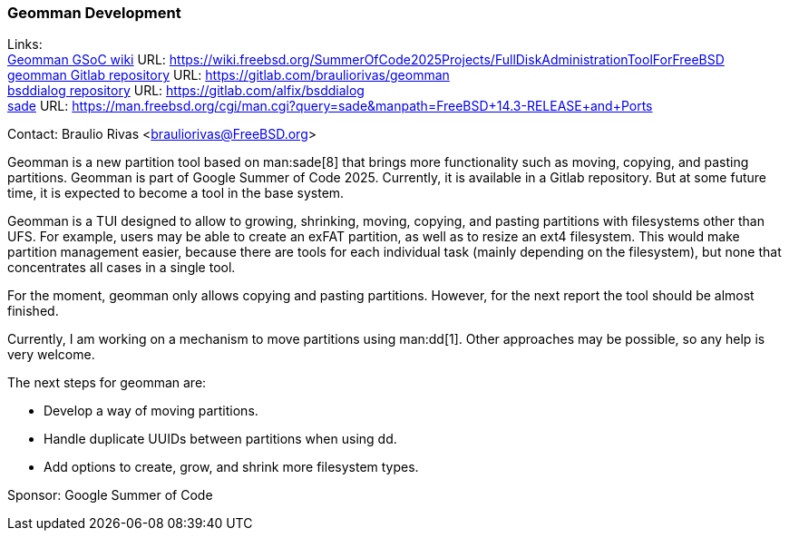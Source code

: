 === Geomman Development

Links: +
link:https://wiki.freebsd.org/SummerOfCode2025Projects/FullDiskAdministrationToolForFreeBSD[Geomman GSoC wiki] URL: link:https://wiki.freebsd.org/SummerOfCode2025Projects/FullDiskAdministrationToolForFreeBSD[] +
link:https://gitlab.com/brauliorivas/geomman[geomman Gitlab repository] URL: link:https://gitlab.com/brauliorivas/geomman[] +
link:https://gitlab.com/alfix/bsddialog[bsddialog repository] URL: link:https://gitlab.com/alfix/bsddialog[] +
link:https://man.freebsd.org/cgi/man.cgi?query=sade&manpath=FreeBSD+14.3-RELEASE+and+Ports[sade] URL: link:https://man.freebsd.org/cgi/man.cgi?query=sade&manpath=FreeBSD+14.3-RELEASE+and+Ports[]

Contact: Braulio Rivas <brauliorivas@FreeBSD.org>

Geomman is a new partition tool based on man:sade[8] that brings more functionality such as moving, copying, and pasting partitions.
Geomman is part of Google Summer of Code 2025.
Currently, it is available in a Gitlab repository.
But at some future time, it is expected to become a tool in the base system.

Geomman is a TUI designed to allow to growing, shrinking, moving, copying, and pasting partitions with filesystems other than UFS.
For example, users may be able to create an exFAT partition, as well as to resize an ext4 filesystem.
This would make partition management easier, because there are tools for each individual task (mainly depending on the filesystem), but none that concentrates all cases in a single tool.

For the moment, geomman only allows copying and pasting partitions.
However, for the next report the tool should be almost finished.

Currently, I am working on a mechanism to move partitions using man:dd[1].
Other approaches may be possible, so any help is very welcome.

The next steps for geomman are:

* Develop a way of moving partitions.
* Handle duplicate UUIDs between partitions when using dd.
* Add options to create, grow, and shrink more filesystem types.

Sponsor: Google Summer of Code
